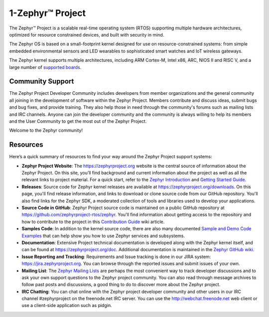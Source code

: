 1-Zephyr™ Project
###############

The Zephyr™ Project is a scalable real-time operating system (RTOS) supporting
multiple hardware architectures, optimized for resource constrained devices,
and built with security in mind.

The Zephyr OS is based on a small-footprint kernel designed for use on
resource-constrained systems: from simple embedded environmental sensors and
LED wearables to sophisticated smart watches and IoT wireless gateways.

The Zephyr kernel supports multiple architectures, including ARM Cortex-M,
Intel x86, ARC, NIOS II and RISC V, and a large number of
`supported boards`_.

Community Support
*****************

The Zephyr Project Developer Community includes developers from member
organizations and the general community all joining in the development of
software within the Zephyr Project. Members contribute and discuss ideas,
submit bugs and bug fixes, and provide training. They also help those in need
through the community's forums such as mailing lists and IRC channels. Anyone
can join the developer community and the community is always willing to help
its members and the User Community to get the most out of the Zephyr Project.

Welcome to the Zephyr community!

Resources
*********

Here’s a quick summary of resources to find your way around the Zephyr Project
support systems:

* **Zephyr Project Website**: The https://zephyrproject.org website is the
  central source of information about the Zephyr Project. On this site, you’ll
  find background and current information about the project as well as all the
  relevant links to project material.  For a quick start, refer to the
  `Zephyr Introduction`_ and `Getting Started Guide`_.

* **Releases**: Source code for Zephyr kernel releases are available at
  https://zephyrproject.org/downloads. On this page,
  you'll find release information, and links to download or clone source
  code from our GitHub repository.  You'll also find links for the Zephyr
  SDK, a moderated collection of tools and libraries used to develop your
  applications.

* **Source Code in GitHub**: Zephyr Project source code is maintained on a
  public GitHub repository at https://github.com/zephyrproject-rtos/zephyr.
  You'll find information about getting access to the repository and how to
  contribute to the project in this `Contribution Guide`_ wiki article.

* **Samples Code**: In addition to the kernel source code, there are also
  many documented `Sample and Demo Code Examples`_ that can help show you
  how to use Zephyr services and subsystems.

* **Documentation**: Extensive Project technical documentation is developed
  along with the Zephyr kernel itself, and can be found at
  https://zephyrproject.org/doc.  Additional documentation is maintained in
  the `Zephyr GitHub wiki`_.

* **Issue Reporting and Tracking**: Requirements and Issue tracking is done in
  our JIRA system: https://jira.zephyrproject.org. You can browse through the
  reported issues and submit issues of your own.

* **Mailing List**: The `Zephyr Mailing Lists`_ are perhaps the most convenient
  way to track developer discussions and to ask your own support questions to
  the Zephyr project community.
  You can also read through message archives to follow
  past posts and discussions, a good thing to do to discover more about the
  Zephyr project.

* **IRC Chatting**: You can chat online with the Zephyr project developer
  community and other users in our IRC channel #zephyrproject on the
  freenode.net IRC server. You can use the http://webchat.freenode.net web
  client or use a client-side application such as pidgin.


.. _supported boards: https://www.zephyrproject.org/doc/boards/boards.html
.. _Zephyr Introduction: https://www.zephyrproject.org/doc/introduction/introducing_zephyr.html
.. _Getting Started Guide: https://www.zephyrproject.org/doc/getting_started/getting_started.html
.. _Contribution Guide: https://github.com/zephyrproject-rtos/zephyr/wiki/Contribution-Guide
.. _Zephyr GitHub wiki: https://github.com/zephyrproject-rtos/zephyr/wiki
.. _Zephyr Mailing Lists: https://lists.zephyrproject.org/
.. _Sample and Demo Code Examples: https://www.zephyrproject.org/doc/samples/samples.html
